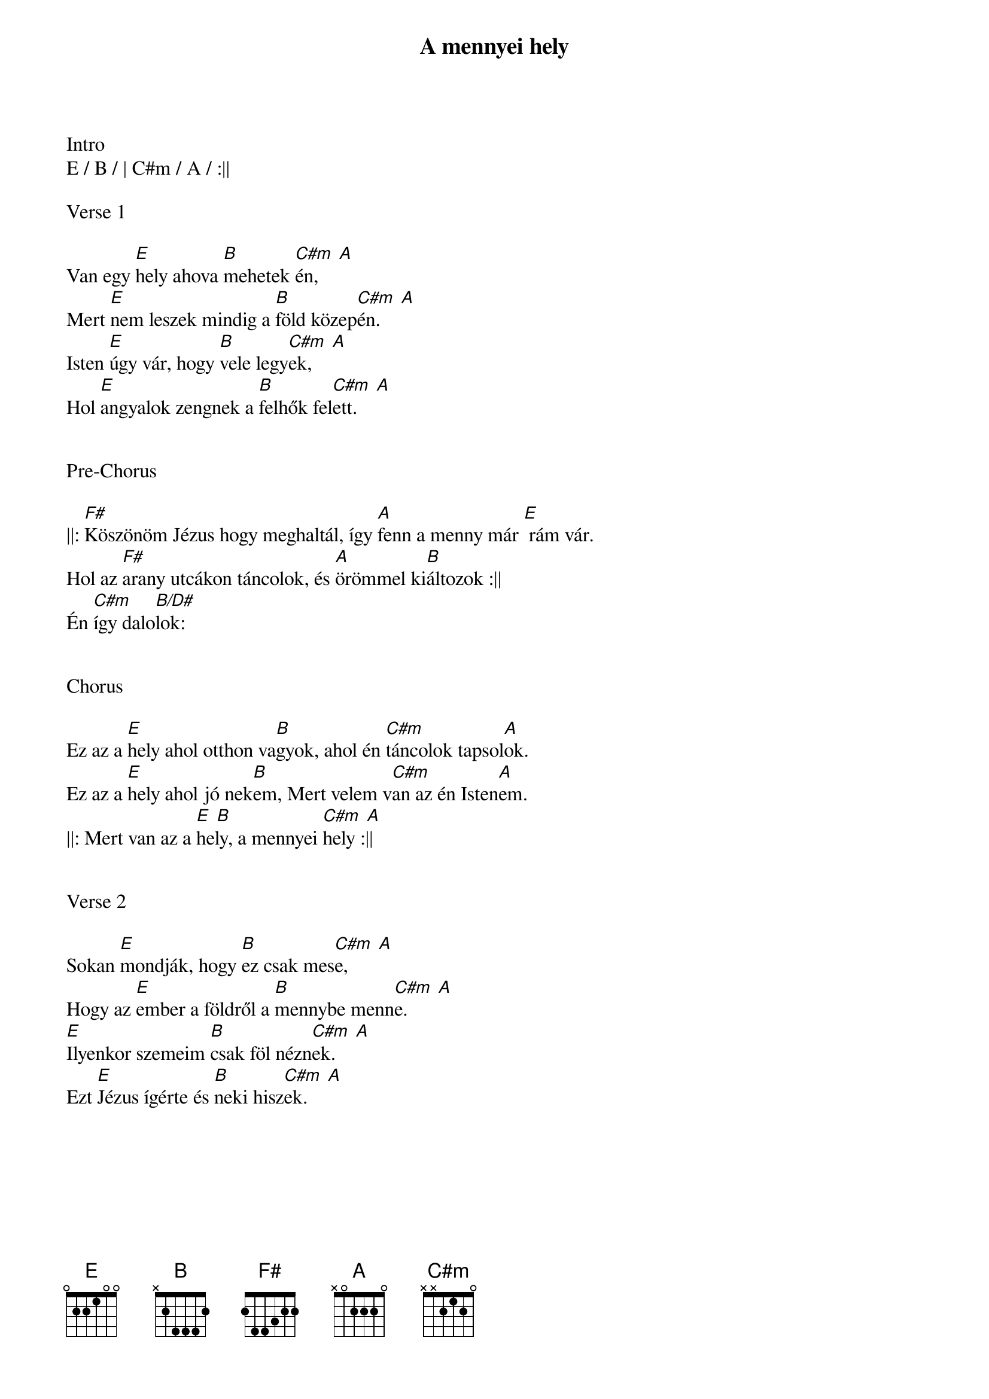 {title: A mennyei hely}
{key: E}
{tempo: 110}
{time: 4/4}
{duration: 210}



Intro
E / B / | C#m / A / :||

Verse 1

Van egy [E]hely ahova [B]mehetek [C#m  A]én,
Mert [E]nem leszek mindig a [B]föld közep[C#m  A]én.
Isten [E]úgy vár, hogy [B]vele legy[C#m  A]ek,
Hol [E]angyalok zengnek a [B]felhők fel[C#m  A]ett.


Pre-Chorus

||: [F#]Köszönöm Jézus hogy meghaltál, így [A]fenn a menny már [E] rám vár.
Hol az [F#]arany utcákon táncolok, és [A]örömmel ki[B]áltozok :||
Én [C#m]így dalo[B/D#]lok:


Chorus

Ez az a [E]hely ahol otthon va[B]gyok, ahol én [C#m]táncolok tapsol[A]ok.
Ez az a [E]hely ahol jó nek[B]em, Mert velem v[C#m]an az én Isten[A]em.
||: Mert van az a [E  B]hely, a mennyei [C#m  A]hely :||


Verse 2

Sokan [E]mondják, hogy [B]ez csak mes[C#m  A]e,
Hogy az [E]ember a földről a [B]mennybe menn[C#m  A]e.
[E]Ilyenkor szemeim [B]csak föl nézn[C#m  A]ek.
Ezt [E]Jézus ígérte és [B]neki hisz[C#m  A]ek.